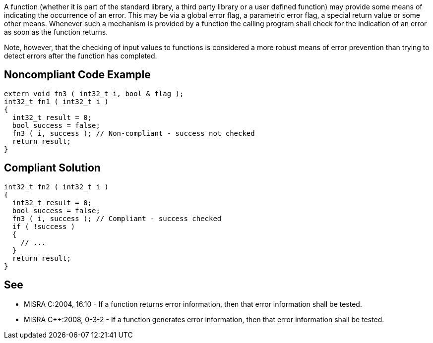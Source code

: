 A function (whether it is part of the standard library, a third party library or a user defined function) may provide some means of indicating the occurrence of an error. This may be via a global error flag, a parametric error flag, a special return value or some other means. Whenever such a mechanism is provided by a function the calling program shall check for the indication of an error as soon as the function returns.


Note, however, that the checking of input values to functions is considered a more robust means of error prevention than trying to detect errors after the function has completed.


== Noncompliant Code Example

----
extern void fn3 ( int32_t i, bool & flag );
int32_t fn1 ( int32_t i )
{
  int32_t result = 0;
  bool success = false;
  fn3 ( i, success ); // Non-compliant - success not checked
  return result;
}
----


== Compliant Solution

----
int32_t fn2 ( int32_t i )
{
  int32_t result = 0;
  bool success = false;
  fn3 ( i, success ); // Compliant - success checked
  if ( !success )
  {
    // ...
  }
  return result;
}
----


== See

* MISRA C:2004, 16.10 - If a function returns error information, then that error information shall be tested.
* MISRA {cpp}:2008, 0-3-2 - If a function generates error information, then that error information shall be tested.

